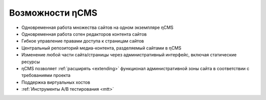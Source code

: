 .. _features:

Возможности ηCMS
================

* Одновременная работа множества сайтов на одном экземпляре ηCMS
* Одновременная работа сотен редакторов контента сайтов
* Гибкое управление правами доступа к страницам сайтов
* Центральный репозиторий медиа-контента, разделяемый сайтами в ηCMS
* Изменение любой части сайта/страницы через административный интерфейс,
  включая статические ресурсы
* ηCMS позволяет :ref:`расширять <extending>` функционал административной зоны сайта в соответствии
  с требованиями проекта
* Поддержка виртуальных хостов
* :ref:`Инструменты A/B тестирования <mtt>`



